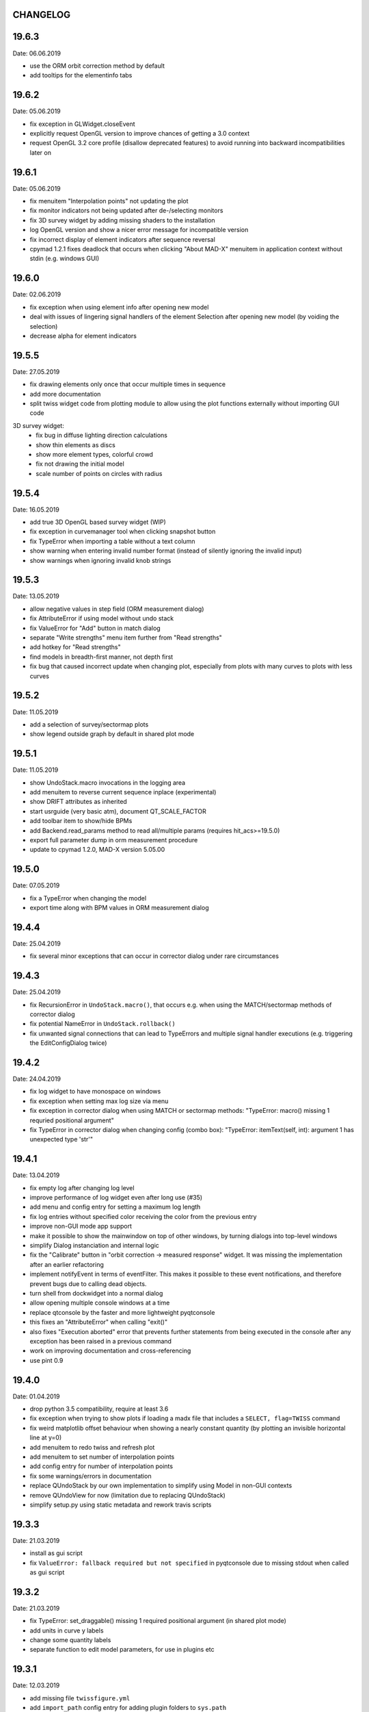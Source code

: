 CHANGELOG
~~~~~~~~~

19.6.3
~~~~~~
Date: 06.06.2019

- use the ORM orbit correction method by default
- add tooltips for the elementinfo tabs


19.6.2
~~~~~~
Date: 05.06.2019

- fix exception in GLWidget.closeEvent
- explicitly request OpenGL version to improve chances of getting a 3.0 context
- request OpenGL 3.2 core profile (disallow deprecated features) to avoid
  running into backward incompatibilities later on


19.6.1
~~~~~~
Date: 05.06.2019

- fix menuitem "Interpolation points" not updating the plot
- fix monitor indicators not being updated after de-/selecting monitors
- fix 3D survey widget by adding missing shaders to the installation
- log OpenGL version and show a nicer error message for incompatible version
- fix incorrect display of element indicators after sequence reversal
- cpymad 1.2.1 fixes deadlock that occurs when clicking "About MAD-X" menuitem
  in application context without stdin (e.g. windows GUI)

19.6.0
~~~~~~
Date: 02.06.2019

- fix exception when using element info after opening new model
- deal with issues of lingering signal handlers of the element Selection
  after opening new model (by voiding the selection)
- decrease alpha for element indicators

19.5.5
~~~~~~
Date: 27.05.2019

- fix drawing elements only once that occur multiple times in sequence
- add more documentation
- split twiss widget code from plotting module to allow using the plot
  functions externally without importing GUI code

3D survey widget:
    - fix bug in diffuse lighting direction calculations
    - show thin elements as discs
    - show more element types, colorful crowd
    - fix not drawing the initial model
    - scale number of points on circles with radius

19.5.4
~~~~~~
Date: 16.05.2019

- add true 3D OpenGL based survey widget (WIP)
- fix exception in curvemanager tool when clicking snapshot button
- fix TypeError when importing a table without a text column
- show warning when entering invalid number format (instead of silently
  ignoring the invalid input)
- show warnings when ignoring invalid knob strings


19.5.3
~~~~~~
Date: 13.05.2019

- allow negative values in step field (ORM measurement dialog)
- fix AttributeError if using model without undo stack
- fix ValueError for "Add" button in match dialog
- separate "Write strengths" menu item further from "Read strengths"
- add hotkey for "Read strengths"
- find models in breadth-first manner, not depth first
- fix bug that caused incorrect update when changing plot, especially from
  plots with many curves to plots with less curves


19.5.2
~~~~~~
Date: 11.05.2019

- add a selection of survey/sectormap plots
- show legend outside graph by default in shared plot mode


19.5.1
~~~~~~
Date: 11.05.2019

- show UndoStack.macro invocations in the logging area
- add menuitem to reverse current sequence inplace (experimental)
- show DRIFT attributes as inherited
- start usrguide (very basic atm), document QT_SCALE_FACTOR
- add toolbar item to show/hide BPMs
- add Backend.read_params method to read all/multiple params
  (requires hit_acs>=19.5.0)
- export full parameter dump in orm measurement procedure
- update to cpymad 1.2.0, MAD-X version 5.05.00


19.5.0
~~~~~~
Date: 07.05.2019

- fix a TypeError when changing the model
- export time along with BPM values in ORM measurement dialog


19.4.4
~~~~~~
Date: 25.04.2019

- fix several minor exceptions that can occur in corrector dialog under rare
  circumstances


19.4.3
~~~~~~
Date: 25.04.2019

- fix RecursionError in ``UndoStack.macro()``, that occurs e.g. when using
  the MATCH/sectormap methods of corrector dialog
- fix potential NameError in ``UndoStack.rollback()``
- fix unwanted signal connections that can lead to TypeErrors and multiple
  signal handler executions (e.g. triggering the EditConfigDialog twice)


19.4.2
~~~~~~
Date: 24.04.2019

- fix log widget to have monospace on windows
- fix exception when setting max log size via menu
- fix exception in corrector dialog when using MATCH or sectormap methods:
  "TypeError: macro() missing 1 requried positional argument"
- fix TypeError in corrector dialog when changing config (combo box):
  "TypeError: itemText(self, int): argument 1 has unexpected type 'str'"


19.4.1
~~~~~~
Date: 13.04.2019

- fix empty log after changing log level
- improve performance of log widget even after long use (#35)
- add menu and config entry for setting a maximum log length
- fix log entries without specified color receiving the color from the
  previous entry
- improve non-GUI mode app support
- make it possible to show the mainwindow on top of other windows, by turning
  dialogs into top-level windows
- simplify Dialog instanciation and internal logic
- fix the "Calibrate" button in "orbit correction -> measured response"
  widget. It was missing the implementation after an earlier refactoring
- implement notifyEvent in terms of eventFilter. This makes it possible to
  these event notifications, and therefore prevent bugs due to calling dead
  objects.
- turn shell from dockwidget into a normal dialog
- allow opening multiple console windows at a time
- replace qtconsole by the faster and more lightweight pyqtconsole
- this fixes an "AttributeError" when calling "exit()"
- also fixes "Execution aborted" error that prevents further statements from
  being executed in the console after any exception has been raised in a
  previous command
- work on improving documentation and cross-referencing
- use pint 0.9


19.4.0
~~~~~~
Date: 01.04.2019

- drop python 3.5 compatibility, require at least 3.6
- fix exception when trying to show plots if loading a madx file that includes
  a ``SELECT, flag=TWISS`` command
- fix weird matplotlib offset behaviour when showing a nearly constant quantity
  (by plotting an invisible horizontal line at y=0)
- add menuitem to redo twiss and refresh plot
- add menuitem to set number of interpolation points
- add config entry for number of interpolation points
- fix some warnings/errors in documentation
- replace QUndoStack by our own implementation to simplify using Model in
  non-GUI contexts
- remove QUndoView for now (limitation due to replacing QUndoStack)
- simplify setup.py using static metadata and rework travis scripts


19.3.3
~~~~~~
Date: 21.03.2019

- install as gui script
- fix ``ValueError: fallback required but not specified`` in pyqtconsole due
  to missing stdout when called as gui script


19.3.2
~~~~~~
Date: 21.03.2019

- fix TypeError: set_draggable() missing 1 required positional argument
  (in shared plot mode)
- add units in curve y labels
- change some quantity labels
- separate function to edit model parameters, for use in plugins etc


19.3.1
~~~~~~
Date: 12.03.2019

- add missing file ``twissfigure.yml``
- add ``import_path`` config entry for adding plugin folders to ``sys.path``
- expand '~' and environment variable in config: ``run_path``, ``model_path``,
  ``import_path``, ``session_file``


19.3.0
~~~~~~
Date: 12.03.2019

- drop python 3.4 support
- remove the "by delta" checkbox in orbit correction dialogs, always use the
  measured monitor position if possible
- depend on cpymad 1.1.0
- auto-update plotted monitor markers
- fix Ctrl+P closing mainwindow
- handle menu hotkeys within all application windows
- add menu options and hotkeys to increase or decrease font size
- remember font size setting
- some bugfixes
- remove obsolute "Update" buttons from diagnostic dialogs

internal:

- move ORM analysis code its own independent package
- add PyQt5 as regular dependency (can automatically installed via pip)
- add tests on py35
- refactor modules in ``madgui.plot``
- remove context-managing ability from ``Session``
- replace ``pyqtSignal`` by our own lightweight solution (in preparation for
  letting models etc be instanciated without GUI)
- not subclassing ``cpymad.madx.Madx`` anymore, moved functionality directly
  to cpymad
- refactor/simplify caching classes
- make ``twissfigure`` module more independent from mainwindow/session and
  simplify plotting API (standalone functions that can be used without madgui)
- refactor scene graphs, prepare for fully consistent management of all scene
  elements via curvemanager dialog
- optimize performance when updating plot
- fix error while building the documentation
- start a developer's guide documentation section
- introduce a lightweight history type to manage history in several components
- use PyQt5 imports directly, remove the ``madgui.qt`` compatibilty module
- split up the correction dialogs into components, in preparation for a great
  unification


19.01.0
~~~~~~~
Date: 19.01.2019

- fix SyntaxError in py3.4
- internal development of ORM analysis utilities
- add method to model to reverse sequence inplace
- generalize and slightly simplify the orbit fitting API
- treat only "direct" variables (i.e. not deferred expressions) as knobs
- search for knobs recursively through deferred expressions
- parse unit strings from ACS backend on the fly
- adapt to the renaming hit_csys -> hit_acs
- adapt to changes in hit_acs 19.01.0
- basic version of measured response method for empirical orbit correction
- install a common BeamSampler that monitors and publishes new readouts


18.12.0
~~~~~~~
Date: 11.12.2018

Updated dependencies:

- update to cpymad ``1.0.10``
- new dependency on scipy!

Bug fixes:

- fix a TypeError in beam tab widget
- fix bug that some widgets are shown only on second click
- explicitly specify the correct datatype for most editable tables
- fix exceptions in some import routines
- fix exception when starting without config file
- fix early exception on some systems due to encoding name

Misc:

- display sectormap and beam matrix as matrix-like table
- improve lookup logic for beam matrix
- remove the "Expression" column in favor of a composite edit widget
- some internal API changes
- add fitting API in ``madgui.util.fit``
- allow loading table files with text column
- infer missing ``S`` from ``name`` column loading table files
- autogenerate apidoc files during travis build
- update travis config for phased out support of container based infrastructure
- mark build as dev version by default (travis)
- recognize that consts cannot be used as knobs
- move load_yaml function to ``madgui.util.yaml``
- add simpler API for back-fitting orbit
- never require betx, bety when backtracking
- development on the ORM utility API


18.10.3
~~~~~~~
Date: 31.10.2018

bugfixes:

- fix undo feature not working because of using the wrong stack
- fix exception in Model.twiss when a table is specified

ORM analysis:

- share get_orm() implementation with orbit correction
- deduplications, several code improvements and simplifications
- use base_orbit to backtrack initial conditions
- add plot functions to the analysis script
- better output
- add ability to fit X and Y independently
- compacter ealign notation in undocumented spec file


18.10.2
~~~~~~~
Date: 25.10.2018

bugfixes:

- fix for missing setObsolete on Qt<5.9 (was previously fixed only partially)
- fix empty list of optic elements in output file
- fix beamoptikdll not initiating device download due to flooding
- fix duplicate value bug in the readout logic
- decrease chance of race condition leading to inconsistent readouts

UX improvements:

- log to main logwindow as well
- increase logging verbosity during orbit response measurements
- flush file after each write
- vary steerers in sequence order
- avoid one redundant readout
- increase default steerer variation to 0.2 mrad

ORM analysis:

- handle missing ORM entries as zero
- restrict to used knobs
- fix empty steerers field in record file
- handle accumulated errors in ORM analysis
- add simple plotting script


18.10.1
~~~~~~~
Date: 20.10.2018

- fix exception when opening matching dialog
- fix bad fit_range leading to bad initial conditions fit
- add safeguard for ``None`` offsets in corrector widgets
- restrict orbit correction to only X/Y constraints
- let user choose whether to fit the difference between measured and design
  values or just fit the design value directly (this can be different in case
  the backtrack does not describe the monitor values very good)


18.10.0
~~~~~~~
Date: 18.10.2018

Now in calver_ (calendaric versioning) ``YY.MM.patch`` since this better fits
the nature of madgui development and is I believe more useful for end-users.

.. _calver: https://calver.org/

New features:

- add app icon as .ico file (for shortcuts etc)
- add orbit response matrix (ORM) based mode for orbit correction
- add even simpler mode that assumes orbit response matrix = sectormap
- add method selection to OVM dialog
- add dialog for recording orbit response matrix
- add script for generating test ORM recordings
- add script for analyzing ORM recordings

Improvements:

- can edit the steerer values before executing
- implement prev/next buttons in optic variation dialog
- allow multiple floor plan windows
- prevent annoying busy cursor due to MPL redraws
- turn on warnings for our own modules
- close and wait for the MAD-X process properly
- improve update of steerer/monitor display tables
- don't automatically create logfile for every MAD-X session anymore
- make MAD-X less verbose: command echo off!

Bug fixes:

- fix ``AttributeError`` when clicking ``Apply`` in optic variation dialog
- fix ``NameError`` when opening curve manager widget
- fix missing reaction to changing selected config in OVM dialog
- fix missing update before recording in OVM automatic mode
- fix ``AttributeError`` after editing config in MGM dialog
- update the config combo box after editting config
- fix current config not being updated after editting config
- fix jitter option…
- fix several DeprecationWarnings
- stop ORM procedure upon closing the widget
- fix status messages for export menuitems
- fix bug in Model loader (path)
- fix ``yaml.RepresenterError`` when no csys backend is loaded
- fix error when loading stand-alone .madx file
- misc fixes to corrector code
- use button groups to safeguard against deselecting radio buttons

Meta:

- add sanity checks (pyflakes, hinting to missing imports, syntax errors, etc)
- add automatic style checks (pycodestyle)
- add first tests for the (now) non-UI components: model/session/corrector
- add rudimentary documentation (updated when pushing to master)
- automatically upload release to PyPI when pushing tags
- move source code to unimportable subdirectory

Refactoring:

- improve naming: set_rowgetter -> set_viewmodel
- deduplicate code between optic variation and multi grid modules (OVM/MGM)
- remove our ElementInfo proxy class, simply use Element from cpymad
- remove several obsolete/unused methods, dead code
- shared management of monitor readouts
- move AsyncReader functionality to cpymad
- make use cpymad multiline input for collected commands
- auto show SingleWindow widgets
- simplify access to twiss table
- let the online plugin manage its settings menu
- relocate several modules and classes
- demeterize Model: no GUI, no config, no graphs!!!!
- remove several static configuration items for MAD-X data structures that can
  now be introspected via cpymad
- globalize several private methods that don't need to be part of class
  interfaces
- slightly simplify the twiss args guesser
- lose obsolete thread utils [core.worker, QueuedDispatcher]
- don't need thread-safety anymore (no more threads…;)
- rename control._plugin -> .backend
- remove the need for a separate Loader class
- add ``Model.changed`` overload that passes old and new value
- inline and simplify several methods
- introduce a new ``Session`` object that replaces ``MainWindow`` as context
  object and can be used without active GUI
- DRY up MANIFEST.in
- demeterize ProcBot for non-GUI usage
- make the Corrector GUI-independent
- move recording/export responsibilities to Corrector (from CorrectorWidget)
- let Corrector know only the active configuration

…and many more


1.14.0
~~~~~~
Date: 24.07.2018

- refactor and simplify treeview data model, more cohesive table definitions
- monospace in tables
- autosave and restore online settings (MEFI)
- fix missing QUndoCommand.setObsolete on Qt<5.9
- allow defining a ``limits`` parameter in multigrid config
- fix IndexError if too few monitors are selected
- implement missing export functionality in orbit/emit dialogs
- use ``data_key`` for initial conditions im-/exports
- add import/export menus as in mirko
- implement strength import from YAML
- refactor import/export logic
- set YAML as the default filter in strengths export
- recognize '!' comment character in .str files
- fix treeview edit spin boxes to fit into their column
- highlight changed items in SyncParamWidgets (read/write strengths)
- highlight explicitly specified beam/twiss parameters in bold (initial
  conditions dialogs)
- code deduplication among diagnostic dialogs: share same rowgetter method
- save selected monitors for orbit/optics in different lists
- support QTableView again in parallel to QTreeView, this has some advantages
  such as supporting background colors
- highlight changed steerers in bold in multigrid dialog)
- rework the optic variation dialog, based on tableview, added automation UI
- disable section highlighting in TableView
- refactor how variables are stored in orbit correction dialogs
- always show the current value versus the "to-be-applied" value in the
  "steerer corrections" table
- add back/forward button in orbit correction dialogs
- nicer arrow buttons (QToolButton) in element info dialog
- show monitors during orbit correction


1.13.0
~~~~~~
Date: 15.07.2018

- simplify the activate logic of the curvemanager tool (was a toggle item with
  complex behaviour, is now simply a button that will create the widget)
- add "Ok" button for curvemanager widget
- fix beam diagnostic dialog staying open with blank tab when pressing Ok
- remove explicit dependency on minrpc version from setup.py (possibly fixes
  problem where cpymad's requirement on the minrpc version is then ignored)
- improve knob selection/input in match dialog
- change how "assign" expressions must be defined in the multigrid config, can
  now be bound to only x or y specifically
- add widget for optics-based offset calibration
- use backtracking as method for calculating initial coordinates (instead of
  inverting sectormaps)
- some code deduplication between diagnostic dialog and multigrid
- allow to specify matching 'method' (lmdif/jacobian/…) in multigrid config
- can show/hide timestamps in the log window
- make treeview columns user resizable (will be reset whenever the view
  changes size)
- simplify stretch logic and remove custom column stretch factors
- minor cleanup for some ColumnInfo definitions


1.12.0
~~~~~~
Date: 26.06.2018

- add "About python" menuitem
- fix bugs in ``Model.get_transfer_maps`` / ``Model.sectormap``
- collect multiple variable update commands into one RPC call
- add class for boxing generic values
- make ``Mainwindow.model`` a ``Boxed`` object!!
- remove ``Model.destroyed`` signal in favor of the more general
  ``Boxed.changed`` signal
- add ``envx``/``envy`` columns to ``get_elem_twiss``
- fix data export in "Read strengths"/"Write strengths" dialogs
- set "Ok" as default button in export widgets
- add menuitem for executing MAD-X files (i.e. CALL)
- remember folders separately for "load strengths" and "execute file" items


1.11.4
~~~~~~
Date: 11.06.2018

- fix inconsistency with open-/closedness of sectormap intervals in
  ``model.sectormap`` and ``get_transfer_maps``


1.11.3
~~~~~~
Date: 11.06.2018

- add 'export strengths' menu item
- add export as .str file in globals edit
- fix JSON incorrectly being listed as export format
- show globals according to var_type (predefinedness)


1.11.2
~~~~~~
Date: 11.06.2018

- fix losing zoom/view on every curve redraw due to autoscaling
- fix AttributeError when trying to save session data. This appeared only if
  online control was not connected and prevented saving the current model,
  folder etc
- fix ValueError when computing relative path for a model on different volume
- let madgui have its own taskbar group on windows
- add preliminary window icon
- more consistent behaviour for model.get_transfer_maps
- prettify default output format for numpy arrays in python shell

element indicators:
- more distinctive lines for monitors
- flip displacement for pos/neg dipole strengths
- scale displacements/quadrupole colors according to magnet strength
- draw element indicators in background
- distinguish twiss curve by adding outlines
- set alpha=1 for element indicators
- add KICK marker within SBEND
- highlight selected and hovered elements


1.11.1
~~~~~~
Date: 01.06.2018

- fix deadlock appearing mainly on windows during MAD-X commands with long
  output (the fix will cause minor performance degradation for now)
- avoid some unnecessary updates/redraws on startup
- remember *which* online plugin to connect to
- some more info log statements
- change ``onload`` again to be executed before loading the model


1.11.0
~~~~~~
Date: 31.05.2018

Miscellaneous:

- require cpymad 1.0.0rc3
- fix multi grid view not being updated
- add units for K0
- update floor plan survey after twiss

Matching:

- group multiple matching constraints at the same element and position
  into one statement
- specify weights only for the used quantities
- disable matching if the number of constraints is incorrect
- don't reset matching when deactivating the match mode

Element/param dialogs:

- fix condition for when globals are editable
- display element attribute names in title case again
- show leading part of variable names in lowercase
- make use of cpymad's ``inform`` and ``var_type``

TreeView:

- improve/refactor internal tableview API
- use tree view
- expand vectors in tree view
- expand variables occuring in expressions in GlobalsEdit/CommandEdit

Undo:

- support undoing simple .str files
- remove flawed accept/reject logic, i.e. "Cancel" buttons, leaving only
  "Ok" buttons for now (the logic required to properly implement "Cancel"
  is nontrivial, and the behaviour might still be confusing)
- move undo utils to their own module
- subclass QUndoStack
- never show empty macros (QUndoCommand.setObsolete)

Plotting:

- share loaded curves between all windows
- handle add_curve/del_curve in mainwindow
- "snapshot" now saves all available twiss data so that when changing
  graphs, the snapshot for the other curves will be shown
- gracefully deal with missing data in user curves (showed exception very
  loudly previously, showing debug message now)
- invert quadrupole focussing color codes in Y plot
- distinguish SBEND/KICKER sign by shifting the indicator position up/down
- smaller but more distinct indicators
- fade out "off-axis" kickers (e.g. HKICKER in Y plot)
- remove grid lines in Y direction
- fix missing element name in status bar
- update element markers on each draw


1.10.1
------
Date: 15.05.2018

- fix ``ElementList.__contains__``
- show/edit expression field for global variables
- fix SyntaxError on py34
- require cpymad 1.0.0rc2
- use ``e_kin`` only if it was given explicitly when editting beam
- more accurate undo handling for setting *new* parameters
- use space-insensitive string comparison before updating expressions
- fix bug that results in squared UI unit conversion factor during matching
- use the builtin unit conversion mechanism in match widget
- allow overwriting deferred expressions by direct values when editting
- fix for not tracking modifications to element attributes on the undo stack
- fix obsolete checks that would prevent certain updates to element attributes
- simplify and unify ParamTable flavours by relying on model invalidation
- implement "expression deletion" by replacing them with their values
- make "Expression" field immutable for string attributes


1.10.0
------
Date: 13.05.2018

- execute ``onload`` commands *after* loading models
- add coordinate axes and size indicator to floor plan
- use ``logging`` for warnings in emittance module
- use the global logger instead of personal loggers
- fix bug in TableView that can cause using the wrong quantity for unit conversion
- knobs are now exclusively global variables occuring in deferred expressions
- remove ``Knob`` class
- don't show units in globals dialog nor in matching dialog
- show globals names in uppercase
- use .ui file for mainwindow
- add UI for filtering shown log records in main window
- suppress MAD-X output by default
- refactor and cleanup TableView API considerably; the old ``ValueProxy``
  classes are now replaced by ``Delegate`` classes that no nothing about the
  individual cell and a ``Cell`` class that provides a context
- allow specializing virtually all data roles by passing an apropriate value or
  callback function to ``ColumnInfo``
- unify and improve handling of checked columns
- remove config item for left/right number alignment
- introduce offsets for monitor calibration
- add naive way to define monitor offsets as the difference between model and
  measurement
- keep monitor values in MAD-X units internally
- add units to column title for several table views
- add "Expression" column for elements
- highlight user-specified values using bold
- remove ``DataStore``, replaced by simplified TableView API and getter methods
- fix energy/mass UI units
- add "E_kin" field for beam
- fix exception in YAML params exporter
- fix bug in sectormap due to interpolate
- compute sectormap only once between changes, and only on demand
- fix missing redraw after ``twiss``
- fix editing ``kick`` (works only for HIT-model style angle/k0 definitions)
- remove ``Element.id`` in favor of ``.index``
- remove our own proxy layer for ``Element``, use the cpymad elements directly
- remove support for scalar names referring to vector components ("KNL[0]" etc)
- simplifications for ``ElementList`` and how elements can be accessed
- fix ``open_graph`` always showing "orbit" plot
- make the different beam diagnostic tasks part of a tabbed dialog,
  increase code sharing
- rework the beam diagnostic widgets, layout, buttons, defaults
- remember plot window positions, sizes and graph names
- inline some initializer methods in ``model``
- use undo/redo mechanism and a corresponding history widget that fixes the
  backup/restore mechanism used in several places


1.9.0
-----
Date: 16.04.2018

Improvements:

- add x/y/px/py values to *Twiss* tab in element info dialog
- replot backtracked twiss on every new monitor readout
- consider ``SBEND->K0`` when detecting knobs
- remove conversion mechanism for knobs, this is now the responsibility of the
  model itself (by using appropriate expressions) or the online plugin
- use only user defined variables in deferred expressions as knobs, consider
  fixed numbers as static
- show marks with monitor width/position when opening monitor dialog, can
  select which ones to show
- add update/backtrack functionality to monitor widget
- show unit on the column title
- add simple data export for monitors
- make the monitorwidget child to the main window (so it will be closed like
  everything else when the main window is closed)
- persist some settings across multiple madgui runs using *session* files:
  main window size/position, model, folder, selected monitors
- enable grid in twiss plot (mainly for y=0)
- add ``onload`` config entry for application, and in model
- remove setuptools based entrypoint for online models, must be manually
  loaded by the user using the ``onload`` handler instead
- draw element markers at the exit end of the element
- unify log window with MAD-X input commands, output, as well as logging
  records, based on PlainTextEdit with extra selections in different colors,
  much easier on the eyes and hands! Shows line numbers and times on the left.
- show exceptions in log window as well
- silence Pint redefinition warning
- log interleaved MAD-X input/output in chronological order!
- display line numbers for config edit dialog (multi grid)
- show only the actual MAD-X command parameters in the second info tab
- add ``kick`` attribute for SBEND in summary tab

Bug fixes:

- fix exception on py34: missing ``math.isclose``
- fix exception in floor plan
- fix error in matching due to discarding ``Expression``
- fix unit conversion for gantry angle
- fix multi grid with ``assign`` in config file
- use float edit boxes for target values
- fix input unit of multi-grid target values
- fix bug with disappearing monitor widget (GC related)

Internal changes:

- use function call syntax to get the values from Bool proxies
- remove some remaining py2 compatibility code
- support attribute access and *on_change* signals for config entries, make
  ``config.NumberFormat`` a simple config entry
- rename ``user_ns`` to ``context``
- cleanup some unused imports, undefined names etc (pyflakes)
- replace ``monospace`` function by a simpler one without ``size`` parameter
- remove uppercase restritcion when accessing element attributes
- adapt to changes in cpymad 1.0 API
- flip definition of ``gantry_angle`` (``SROTATION->ANGLE`` has changed in
  MAD-X 5.04.00)


1.8.0
-----
Date: 25.03.2018

- remove ``api_version`` entry from model files
- add menu item to load MAD-X file
- autoscale plots when pressing "Home" button
- add shortcut method ``model.sectormap`` for use in ipython shell

- twiss/beam init dialog:
    - remove menuitems for separate init tabs, move to file menu
    - treat attributes specified in the config as reals, not ints
    - update enabled-state of save/open buttons according to current widget

- element infobox:
    - add tab with sectormap for element infobox
    - update title clicking on another element (previously was updated only
      when changing using the combobox)
    - fix "open" button

- both:
    - use spinbox=true by default
    - use QuantityValue for floats (spin to win!)
    - fix editting bool values
    - fix display bug when showing SpinBox for IntValue
    - fix "save" button

- matching:
    - match against variables inside expressions
    - reuse computed init conditions after applying corrections

- internal resource handling:
    - remove PackageResource
    - replace pkg_resources with importlib_resources where appropriate
    - remove madgui.resource package

- ellipses plots:
    - add ellipse tab for init dialog
    - add x/y labels
    - use tight_layout
    - use ui units
    - draw ellipse over grid
    - fix swapped ellipse axes when alpha is negative
    - fix swapped formulas for the half axes

- units:
    - pass values internally as plain floats, convert only for IO/UI (#2)
    - Replace all Expression instances by their values, get rid of
      SymbolicValue
    - introduce globals for ``madx_units`` and ``ui_units`` used for
      conversion
    - format degrees with "°" symbol
    - improve unit labels for lists
    - remove pint units file, use the default one shipped with pint instead


1.7.2
-----
Date: 05.03.2018

- added missing factor 2 in ellipse axes lengths
- don't need AttrDict from new cpymad in this version


1.7.1
-----
Date: 02.03.2018

- fix knobs in skew quadrupoles
- hotfix regression with posx/posy aliases
- compatible with hit_models 0.7.0, hit_csys 0.6.0


1.7.0
-----
Date: 02.03.2018

- compute alfa/beta from sigma matrix for consistency
- expose ``twiss`` variable holding twiss table in python shell widget
- set better display units for some plots
- keep plot axis limits on most updates
- finally start to use position dependent emittances in some places
- add more plots: momentum/dispersion/phase advance/emittance/gamma
- plot monitors as dashed lines
- plot loaded/snapshot curves without markers
- update infobox window title when changing element
- add tab with global variables to init-settings dialog
- add tabs to info box: primary/expert/twiss/sigma/ellipse
- keep position in info-box when refreshing values or element
- fit small tool buttons to text size
- let user click on zero-length elements
- scale interpolation step length with sequence length, to show smooth curves
- default number_format.align=right
- default mirror_mode=True
- fix python shell, when starting madqt as gui_script under windows
- rework the multi-grid dialog (for orbit correction)
- rename back to madgui
- new versioning scheme, interpret: ``0.0.X`` -> ``1.X.0``, acknowledging the
  the ``0.X.Y`` releases of the old wx-based madgui.
- remove pytao binding
- match dialog: dropdown menu for knobs, minor visual improvements
- internal refactoring, module renamings
- can connect online control without loaded model


0.0.6
-----
Date: 26.01.2018

- element info box: add UI to switch element
- floor plan: support 3D models (no more curved sbends anymore though…)
- floor plan: add UI to change view perspective
- floor plan: fix mirror inversion
- main/plot window: set window title
- main window: add config setting for initial position
- codebase: unify the workspace/segment mess, now only have 'model' again
  (it's unlikely that we will ever be able to work on less/more than one
  sequence in the same workspace anyway)


0.0.5
-----
Date: 24.01.2018

- fix mass unit in MAD-X
- massive simplification of knobs API for interfacing control system
- can read beam parameters from online plugin
- show updated orbit plot after fitting in orbit-correction-mode (regression)
- open orbit plot for orbit-correction-mode


0.0.4
-----
Date: 09.01.2018

- Emit signal when workspace is changed (for plugins…)
- Show about boxes only if the package exists
- Add about dialog for pytao
- Change tab in settings dialog when clicking menu
- When user invokes an action via a menu and the corresponding dialog
  already exists, focus the existing window
- No longer show checkboxes for twiss/beam dialogs in menu
- Read spinbox setting from config
- [regression] Fix exception (closed logfile) when opening different model
- [regression] Fix exception in online-control module when changing values
  into MAD-X


0.0.3
-----
Date: 06.01.2018

- fuzzy select when removing constraints in matching mode (middle click)
- start log threads as daemon thread (never blocks program exit)
- thread safe access to madx/tao
- fetch element data for indicators in background
- fix missing .ui files in installation
- fix crash on windows at startup when starting via gui_scripts entrypoint


0.0.2
-----
Date: 05.12.2017

- continuous matching (within any element position)
- fix bugs in matching code
- updated dependencies: pint 0.8.1, cpymad>=0.18.2, pytao>=0.0.1


0.0.1
-----
Date: 30.11.2017

First reference point to define somewhat stable versions.

List of features:

- cpymad/pytao as simulation backends
- plots: alfa/beta/envelope/orbit; and the ones defined by tao
- integrated python shell (ipython/jupyter) not very useful as of yet:
  limited exhibition of objects, no convenient APIs provided (plotting)
- log tab that shows madx/tao output
- tab that shows madx/tao commands
- display and edit box for beam parameters; initial conditions (i.e. twiss);
  and element attributes (read-only so far)
- 2D floor plan
- matching (interactive + dialog)
- emittance (dialog)
- orbit alignment: 2-grid + N+optic methods
